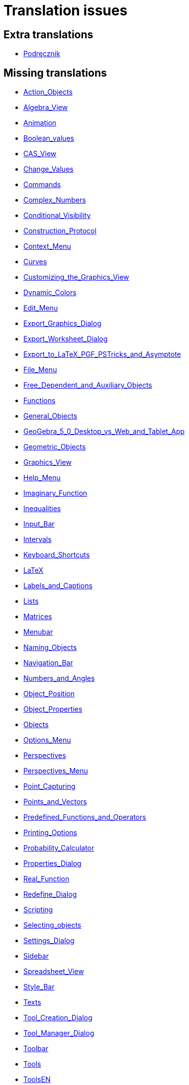 = Translation issues

== Extra translations

 * xref:Podręcznik.adoc[Podręcznik]

== Missing translations

 * xref:en@manual::Action_Objects.adoc[Action_Objects]
 * xref:en@manual::Algebra_View.adoc[Algebra_View]
 * xref:en@manual::Animation.adoc[Animation]
 * xref:en@manual::Boolean_values.adoc[Boolean_values]
 * xref:en@manual::CAS_View.adoc[CAS_View]
 * xref:en@manual::Change_Values.adoc[Change_Values]
 * xref:en@manual::Commands.adoc[Commands]
 * xref:en@manual::Complex_Numbers.adoc[Complex_Numbers]
 * xref:en@manual::Conditional_Visibility.adoc[Conditional_Visibility]
 * xref:en@manual::Construction_Protocol.adoc[Construction_Protocol]
 * xref:en@manual::Context_Menu.adoc[Context_Menu]
 * xref:en@manual::Curves.adoc[Curves]
 * xref:en@manual::Customizing_the_Graphics_View.adoc[Customizing_the_Graphics_View]
 * xref:en@manual::Dynamic_Colors.adoc[Dynamic_Colors]
 * xref:en@manual::Edit_Menu.adoc[Edit_Menu]
 * xref:en@manual::Export_Graphics_Dialog.adoc[Export_Graphics_Dialog]
 * xref:en@manual::Export_Worksheet_Dialog.adoc[Export_Worksheet_Dialog]
 * xref:en@manual::Export_to_LaTeX_PGF_PSTricks_and_Asymptote.adoc[Export_to_LaTeX_PGF_PSTricks_and_Asymptote]
 * xref:en@manual::File_Menu.adoc[File_Menu]
 * xref:en@manual::Free_Dependent_and_Auxiliary_Objects.adoc[Free_Dependent_and_Auxiliary_Objects]
 * xref:en@manual::Functions.adoc[Functions]
 * xref:en@manual::General_Objects.adoc[General_Objects]
 * xref:en@manual::GeoGebra_5_0_Desktop_vs_Web_and_Tablet_App.adoc[GeoGebra_5_0_Desktop_vs_Web_and_Tablet_App]
 * xref:en@manual::Geometric_Objects.adoc[Geometric_Objects]
 * xref:en@manual::Graphics_View.adoc[Graphics_View]
 * xref:en@manual::Help_Menu.adoc[Help_Menu]
 * xref:en@manual::Imaginary_Function.adoc[Imaginary_Function]
 * xref:en@manual::Inequalities.adoc[Inequalities]
 * xref:en@manual::Input_Bar.adoc[Input_Bar]
 * xref:en@manual::Intervals.adoc[Intervals]
 * xref:en@manual::Keyboard_Shortcuts.adoc[Keyboard_Shortcuts]
 * xref:en@manual::LaTeX.adoc[LaTeX]
 * xref:en@manual::Labels_and_Captions.adoc[Labels_and_Captions]
 * xref:en@manual::Lists.adoc[Lists]
 * xref:en@manual::Matrices.adoc[Matrices]
 * xref:en@manual::Menubar.adoc[Menubar]
 * xref:en@manual::Naming_Objects.adoc[Naming_Objects]
 * xref:en@manual::Navigation_Bar.adoc[Navigation_Bar]
 * xref:en@manual::Numbers_and_Angles.adoc[Numbers_and_Angles]
 * xref:en@manual::Object_Position.adoc[Object_Position]
 * xref:en@manual::Object_Properties.adoc[Object_Properties]
 * xref:en@manual::Objects.adoc[Objects]
 * xref:en@manual::Options_Menu.adoc[Options_Menu]
 * xref:en@manual::Perspectives.adoc[Perspectives]
 * xref:en@manual::Perspectives_Menu.adoc[Perspectives_Menu]
 * xref:en@manual::Point_Capturing.adoc[Point_Capturing]
 * xref:en@manual::Points_and_Vectors.adoc[Points_and_Vectors]
 * xref:en@manual::Predefined_Functions_and_Operators.adoc[Predefined_Functions_and_Operators]
 * xref:en@manual::Printing_Options.adoc[Printing_Options]
 * xref:en@manual::Probability_Calculator.adoc[Probability_Calculator]
 * xref:en@manual::Properties_Dialog.adoc[Properties_Dialog]
 * xref:en@manual::Real_Function.adoc[Real_Function]
 * xref:en@manual::Redefine_Dialog.adoc[Redefine_Dialog]
 * xref:en@manual::Scripting.adoc[Scripting]
 * xref:en@manual::Selecting_objects.adoc[Selecting_objects]
 * xref:en@manual::Settings_Dialog.adoc[Settings_Dialog]
 * xref:en@manual::Sidebar.adoc[Sidebar]
 * xref:en@manual::Spreadsheet_View.adoc[Spreadsheet_View]
 * xref:en@manual::Style_Bar.adoc[Style_Bar]
 * xref:en@manual::Texts.adoc[Texts]
 * xref:en@manual::Tool_Creation_Dialog.adoc[Tool_Creation_Dialog]
 * xref:en@manual::Tool_Manager_Dialog.adoc[Tool_Manager_Dialog]
 * xref:en@manual::Toolbar.adoc[Toolbar]
 * xref:en@manual::Tools.adoc[Tools]
 * xref:en@manual::ToolsEN.adoc[ToolsEN]
 * xref:en@manual::Tools_Menu.adoc[Tools_Menu]
 * xref:en@manual::Tooltips.adoc[Tooltips]
 * xref:en@manual::Tracing.adoc[Tracing]
 * xref:en@manual::View_Menu.adoc[View_Menu]
 * xref:en@manual::Views.adoc[Views]
 * xref:en@manual::Window_Menu.adoc[Window_Menu]
 * xref:en@manual::commands/CAS_View_Supported_Geometry_Commands.adoc[commands/CAS_View_Supported_Geometry_Commands]
 * xref:en@manual::commands/ChiSquaredTest.adoc[commands/ChiSquaredTest]
 * xref:en@manual::commands/DynamicCoordinates.adoc[commands/DynamicCoordinates]
 * xref:en@manual::commands/Element.adoc[commands/Element]
 * xref:en@manual::commands/Envelope.adoc[commands/Envelope]
 * xref:en@manual::commands/Erlang.adoc[commands/Erlang]
 * xref:en@manual::commands/ExportImage.adoc[commands/ExportImage]
 * xref:en@manual::commands/ExtendedGCD.adoc[commands/ExtendedGCD]
 * xref:en@manual::commands/Extremum.adoc[commands/Extremum]
 * xref:en@manual::commands/FDistribution.adoc[commands/FDistribution]
 * xref:en@manual::commands/Factor.adoc[commands/Factor]
 * xref:en@manual::commands/Factors.adoc[commands/Factors]
 * xref:en@manual::commands/FillCells.adoc[commands/FillCells]
 * xref:en@manual::commands/FillColumn.adoc[commands/FillColumn]
 * xref:en@manual::commands/FillRow.adoc[commands/FillRow]
 * xref:en@manual::commands/First.adoc[commands/First]
 * xref:en@manual::commands/Fit.adoc[commands/Fit]
 * xref:en@manual::commands/FitExp.adoc[commands/FitExp]
 * xref:en@manual::commands/FitGrowth.adoc[commands/FitGrowth]
 * xref:en@manual::commands/FitImplicit.adoc[commands/FitImplicit]
 * xref:en@manual::commands/FitLine.adoc[commands/FitLine]
 * xref:en@manual::commands/FitLineX.adoc[commands/FitLineX]
 * xref:en@manual::commands/FitLog.adoc[commands/FitLog]
 * xref:en@manual::commands/FitLogistic.adoc[commands/FitLogistic]
 * xref:en@manual::commands/FitPoly.adoc[commands/FitPoly]
 * xref:en@manual::commands/FitPow.adoc[commands/FitPow]
 * xref:en@manual::commands/FitSin.adoc[commands/FitSin]
 * xref:en@manual::commands/FractionText.adoc[commands/FractionText]
 * xref:en@manual::commands/Functions_and_Calculus_Commands.adoc[commands/Functions_and_Calculus_Commands]
 * xref:en@manual::commands/FutureValue.adoc[commands/FutureValue]
 * xref:en@manual::commands/GCD.adoc[commands/GCD]
 * xref:en@manual::commands/Geometry_Commands.adoc[commands/Geometry_Commands]
 * xref:en@manual::commands/GroebnerDegRevLex.adoc[commands/GroebnerDegRevLex]
 * xref:en@manual::commands/GroebnerLex.adoc[commands/GroebnerLex]
 * xref:en@manual::commands/GroebnerLexDeg.adoc[commands/GroebnerLexDeg]
 * xref:en@manual::commands/HyperGeometric.adoc[commands/HyperGeometric]
 * xref:en@manual::commands/If.adoc[commands/If]
 * xref:en@manual::commands/ImplicitDerivative.adoc[commands/ImplicitDerivative]
 * xref:en@manual::commands/Integral.adoc[commands/Integral]
 * xref:en@manual::commands/Intersect.adoc[commands/Intersect]
 * xref:en@manual::commands/InverseHyperGeometric.adoc[commands/InverseHyperGeometric]
 * xref:en@manual::commands/InversePascal.adoc[commands/InversePascal]
 * xref:en@manual::commands/Invert.adoc[commands/Invert]
 * xref:en@manual::commands/JordanDiagonalization.adoc[commands/JordanDiagonalization]
 * xref:en@manual::commands/LCM.adoc[commands/LCM]
 * xref:en@manual::commands/Last.adoc[commands/Last]
 * xref:en@manual::commands/Length.adoc[commands/Length]
 * xref:en@manual::commands/Limit.adoc[commands/Limit]
 * xref:en@manual::commands/LimitAbove.adoc[commands/LimitAbove]
 * xref:en@manual::commands/LimitBelow.adoc[commands/LimitBelow]
 * xref:en@manual::commands/List_Commands.adoc[commands/List_Commands]
 * xref:en@manual::commands/Locus.adoc[commands/Locus]
 * xref:en@manual::commands/LocusEquation.adoc[commands/LocusEquation]
 * xref:en@manual::commands/LogNormal.adoc[commands/LogNormal]
 * xref:en@manual::commands/Logistic.adoc[commands/Logistic]
 * xref:en@manual::commands/MAD.adoc[commands/MAD]
 * xref:en@manual::commands/MatrixRank.adoc[commands/MatrixRank]
 * xref:en@manual::commands/Max.adoc[commands/Max]
 * xref:en@manual::commands/Mean.adoc[commands/Mean]
 * xref:en@manual::commands/Median.adoc[commands/Median]
 * xref:en@manual::commands/Min.adoc[commands/Min]
 * xref:en@manual::commands/MinimumSpanningTree.adoc[commands/MinimumSpanningTree]
 * xref:en@manual::commands/ModularExponent.adoc[commands/ModularExponent]
 * xref:en@manual::commands/NDerivative.adoc[commands/NDerivative]
 * xref:en@manual::commands/NIntegral.adoc[commands/NIntegral]
 * xref:en@manual::commands/NInvert.adoc[commands/NInvert]
 * xref:en@manual::commands/NSolutions.adoc[commands/NSolutions]
 * xref:en@manual::commands/NSolve.adoc[commands/NSolve]
 * xref:en@manual::commands/NSolveODE.adoc[commands/NSolveODE]
 * xref:en@manual::commands/Name.adoc[commands/Name]
 * xref:en@manual::commands/Net.adoc[commands/Net]
 * xref:en@manual::commands/Normal.adoc[commands/Normal]
 * xref:en@manual::commands/Normalize.adoc[commands/Normalize]
 * xref:en@manual::commands/Numerator.adoc[commands/Numerator]
 * xref:en@manual::commands/Numeric.adoc[commands/Numeric]
 * xref:en@manual::commands/Object.adoc[commands/Object]
 * xref:en@manual::commands/ParametricDerivative.adoc[commands/ParametricDerivative]
 * xref:en@manual::commands/ParseToFunction.adoc[commands/ParseToFunction]
 * xref:en@manual::commands/ParseToNumber.adoc[commands/ParseToNumber]
 * xref:en@manual::commands/PartialFractions.adoc[commands/PartialFractions]
 * xref:en@manual::commands/Pascal.adoc[commands/Pascal]
 * xref:en@manual::commands/PathParameter.adoc[commands/PathParameter]
 * xref:en@manual::commands/Payment.adoc[commands/Payment]
 * xref:en@manual::commands/Periods.adoc[commands/Periods]
 * xref:en@manual::commands/PerpendicularBisector.adoc[commands/PerpendicularBisector]
 * xref:en@manual::commands/PerpendicularLine.adoc[commands/PerpendicularLine]
 * xref:en@manual::commands/PerpendicularVector.adoc[commands/PerpendicularVector]
 * xref:en@manual::commands/PlaySound.adoc[commands/PlaySound]
 * xref:en@manual::commands/Point.adoc[commands/Point]
 * xref:en@manual::commands/PointIn.adoc[commands/PointIn]
 * xref:en@manual::commands/Polygon.adoc[commands/Polygon]
 * xref:en@manual::commands/Polyline.adoc[commands/Polyline]
 * xref:en@manual::commands/PresentValue.adoc[commands/PresentValue]
 * xref:en@manual::commands/PrimeFactors.adoc[commands/PrimeFactors]
 * xref:en@manual::commands/Probability_Commands.adoc[commands/Probability_Commands]
 * xref:en@manual::commands/Prove.adoc[commands/Prove]
 * xref:en@manual::commands/ProveDetails.adoc[commands/ProveDetails]
 * xref:en@manual::commands/RSquare.adoc[commands/RSquare]
 * xref:en@manual::commands/RandomBetween.adoc[commands/RandomBetween]
 * xref:en@manual::commands/RandomBinomial.adoc[commands/RandomBinomial]
 * xref:en@manual::commands/RandomElement.adoc[commands/RandomElement]
 * xref:en@manual::commands/RandomNormal.adoc[commands/RandomNormal]
 * xref:en@manual::commands/RandomPointIn.adoc[commands/RandomPointIn]
 * xref:en@manual::commands/RandomPoisson.adoc[commands/RandomPoisson]
 * xref:en@manual::commands/RandomPolynomial.adoc[commands/RandomPolynomial]
 * xref:en@manual::commands/RandomUniform.adoc[commands/RandomUniform]
 * xref:en@manual::commands/Rate.adoc[commands/Rate]
 * xref:en@manual::commands/Ray.adoc[commands/Ray]
 * xref:en@manual::commands/ReadText.adoc[commands/ReadText]
 * xref:en@manual::commands/Reflect.adoc[commands/Reflect]
 * xref:en@manual::commands/Rename.adoc[commands/Rename]
 * xref:en@manual::commands/ResidualPlot.adoc[commands/ResidualPlot]
 * xref:en@manual::commands/Reverse.adoc[commands/Reverse]
 * xref:en@manual::commands/Root.adoc[commands/Root]
 * xref:en@manual::commands/RootList.adoc[commands/RootList]
 * xref:en@manual::commands/Roots.adoc[commands/Roots]
 * xref:en@manual::commands/Rotate.adoc[commands/Rotate]
 * xref:en@manual::commands/RotateText.adoc[commands/RotateText]
 * xref:en@manual::commands/Row.adoc[commands/Row]
 * xref:en@manual::commands/SD.adoc[commands/SD]
 * xref:en@manual::commands/SDX.adoc[commands/SDX]
 * xref:en@manual::commands/SDY.adoc[commands/SDY]
 * xref:en@manual::commands/SVD.adoc[commands/SVD]
 * xref:en@manual::commands/Sample.adoc[commands/Sample]
 * xref:en@manual::commands/SampleSD.adoc[commands/SampleSD]
 * xref:en@manual::commands/SampleSDX.adoc[commands/SampleSDX]
 * xref:en@manual::commands/SampleSDY.adoc[commands/SampleSDY]
 * xref:en@manual::commands/SampleVariance.adoc[commands/SampleVariance]
 * xref:en@manual::commands/Scripting_Commands.adoc[commands/Scripting_Commands]
 * xref:en@manual::commands/Segment.adoc[commands/Segment]
 * xref:en@manual::commands/SelectObjects.adoc[commands/SelectObjects]
 * xref:en@manual::commands/SelectedElement.adoc[commands/SelectedElement]
 * xref:en@manual::commands/SelectedIndex.adoc[commands/SelectedIndex]
 * xref:en@manual::commands/Sequence.adoc[commands/Sequence]
 * xref:en@manual::commands/SetBackgroundColor.adoc[commands/SetBackgroundColor]
 * xref:en@manual::commands/SetColor.adoc[commands/SetColor]
 * xref:en@manual::commands/SetConstructionStep.adoc[commands/SetConstructionStep]
 * xref:en@manual::commands/SetCoords.adoc[commands/SetCoords]
 * xref:en@manual::commands/SetDynamicColor.adoc[commands/SetDynamicColor]
 * xref:en@manual::commands/SetFixed.adoc[commands/SetFixed]
 * xref:en@manual::commands/SetLabelMode.adoc[commands/SetLabelMode]
 * xref:en@manual::commands/SetLayer.adoc[commands/SetLayer]
 * xref:en@manual::commands/SetPerspective.adoc[commands/SetPerspective]
 * xref:en@manual::commands/SetSeed.adoc[commands/SetSeed]
 * xref:en@manual::commands/SetSpinSpeed.adoc[commands/SetSpinSpeed]
 * xref:en@manual::commands/SetTooltipMode.adoc[commands/SetTooltipMode]
 * xref:en@manual::commands/SetTrace.adoc[commands/SetTrace]
 * xref:en@manual::commands/SetValue.adoc[commands/SetValue]
 * xref:en@manual::commands/ShowAxes.adoc[commands/ShowAxes]
 * xref:en@manual::commands/ShowGrid.adoc[commands/ShowGrid]
 * xref:en@manual::commands/Shuffle.adoc[commands/Shuffle]
 * xref:en@manual::commands/Simplify.adoc[commands/Simplify]
 * xref:en@manual::commands/Slope.adoc[commands/Slope]
 * xref:en@manual::commands/SlopeField.adoc[commands/SlopeField]
 * xref:en@manual::commands/SlowPlot.adoc[commands/SlowPlot]
 * xref:en@manual::commands/Solutions.adoc[commands/Solutions]
 * xref:en@manual::commands/Solve.adoc[commands/Solve]
 * xref:en@manual::commands/SolveODE.adoc[commands/SolveODE]
 * xref:en@manual::commands/SolveQuartic.adoc[commands/SolveQuartic]
 * xref:en@manual::commands/Stretch.adoc[commands/Stretch]
 * xref:en@manual::commands/Sum.adoc[commands/Sum]
 * xref:en@manual::commands/SurdText.adoc[commands/SurdText]
 * xref:en@manual::commands/TableText.adoc[commands/TableText]
 * xref:en@manual::commands/Text.adoc[commands/Text]
 * xref:en@manual::commands/ToolImage.adoc[commands/ToolImage]
 * xref:en@manual::commands/Transformation_Commands.adoc[commands/Transformation_Commands]
 * xref:en@manual::commands/Translate.adoc[commands/Translate]
 * xref:en@manual::commands/Transpose.adoc[commands/Transpose]
 * xref:en@manual::commands/TravelingSalesman.adoc[commands/TravelingSalesman]
 * xref:en@manual::commands/TrigCombine.adoc[commands/TrigCombine]
 * xref:en@manual::commands/TrigExpand.adoc[commands/TrigExpand]
 * xref:en@manual::commands/TrigSimplify.adoc[commands/TrigSimplify]
 * xref:en@manual::commands/UnitPerpendicularVector.adoc[commands/UnitPerpendicularVector]
 * xref:en@manual::commands/UnitVector.adoc[commands/UnitVector]
 * xref:en@manual::commands/Vector_and_Matrix_Commands.adoc[commands/Vector_and_Matrix_Commands]
 * xref:en@manual::commands/Vertex.adoc[commands/Vertex]
 * xref:en@manual::commands/VerticalText.adoc[commands/VerticalText]
 * xref:en@manual::commands/Volume.adoc[commands/Volume]
 * xref:en@manual::commands/Voronoi.adoc[commands/Voronoi]
 * xref:en@manual::commands/Zip.adoc[commands/Zip]
 * xref:en@manual::nCr_Function.adoc[nCr_Function]
 * xref:en@manual::nPr_Function.adoc[nPr_Function]
 * xref:en@manual::tools/3D_Graphics_Tools.adoc[tools/3D_Graphics_Tools]
 * xref:en@manual::tools/Attach_Detach_Point.adoc[tools/Attach_Detach_Point]
 * xref:en@manual::tools/Best_Fit_Line.adoc[tools/Best_Fit_Line]
 * xref:en@manual::tools/CAS_Tools.adoc[tools/CAS_Tools]
 * xref:en@manual::tools/Circle_and_Arc_Tools.adoc[tools/Circle_and_Arc_Tools]
 * xref:en@manual::tools/Complex_Number.adoc[tools/Complex_Number]
 * xref:en@manual::tools/Conic_Section_Tools.adoc[tools/Conic_Section_Tools]
 * xref:en@manual::tools/Copy_Visual_Style.adoc[tools/Copy_Visual_Style]
 * xref:en@manual::tools/Count.adoc[tools/Count]
 * xref:en@manual::tools/Custom_Tools.adoc[tools/Custom_Tools]
 * xref:en@manual::tools/Derivative.adoc[tools/Derivative]
 * xref:en@manual::tools/Evaluate.adoc[tools/Evaluate]
 * xref:en@manual::tools/Expand.adoc[tools/Expand]
 * xref:en@manual::tools/Extremum.adoc[tools/Extremum]
 * xref:en@manual::tools/Factor.adoc[tools/Factor]
 * xref:en@manual::tools/Freehand_Function.adoc[tools/Freehand_Function]
 * xref:en@manual::tools/Freehand_Shape.adoc[tools/Freehand_Shape]
 * xref:en@manual::tools/Function_Inspector.adoc[tools/Function_Inspector]
 * xref:en@manual::tools/General_Tools.adoc[tools/General_Tools]
 * xref:en@manual::tools/Graphics_Tools.adoc[tools/Graphics_Tools]
 * xref:en@manual::tools/Image.adoc[tools/Image]
 * xref:en@manual::tools/Integral.adoc[tools/Integral]
 * xref:en@manual::tools/Intersect.adoc[tools/Intersect]
 * xref:en@manual::tools/Intersect_Two_Surfaces.adoc[tools/Intersect_Two_Surfaces]
 * xref:en@manual::tools/Keep_Input.adoc[tools/Keep_Input]
 * xref:en@manual::tools/Line_Tools.adoc[tools/Line_Tools]
 * xref:en@manual::tools/List.adoc[tools/List]
 * xref:en@manual::tools/List_of_Points.adoc[tools/List_of_Points]
 * xref:en@manual::tools/Locus.adoc[tools/Locus]
 * xref:en@manual::tools/Matrix.adoc[tools/Matrix]
 * xref:en@manual::tools/Maximum.adoc[tools/Maximum]
 * xref:en@manual::tools/Mean.adoc[tools/Mean]
 * xref:en@manual::tools/Measurement_Tools.adoc[tools/Measurement_Tools]
 * xref:en@manual::tools/Minimum.adoc[tools/Minimum]
 * xref:en@manual::tools/Move.adoc[tools/Move]
 * xref:en@manual::tools/Move_Graphics_View.adoc[tools/Move_Graphics_View]
 * xref:en@manual::tools/Move_around_Point.adoc[tools/Move_around_Point]
 * xref:en@manual::tools/Movement_Tools.adoc[tools/Movement_Tools]
 * xref:en@manual::tools/Multiple_Variable_Analysis.adoc[tools/Multiple_Variable_Analysis]
 * xref:en@manual::tools/Net.adoc[tools/Net]
 * xref:en@manual::tools/Numeric.adoc[tools/Numeric]
 * xref:en@manual::tools/One_Variable_Analysis.adoc[tools/One_Variable_Analysis]
 * xref:en@manual::tools/Pen.adoc[tools/Pen]
 * xref:en@manual::tools/Perpendicular_Bisector.adoc[tools/Perpendicular_Bisector]
 * xref:en@manual::tools/Perpendicular_Line.adoc[tools/Perpendicular_Line]
 * xref:en@manual::tools/Point.adoc[tools/Point]
 * xref:en@manual::tools/Point_Tools.adoc[tools/Point_Tools]
 * xref:en@manual::tools/Point_on_Object.adoc[tools/Point_on_Object]
 * xref:en@manual::tools/Polygon.adoc[tools/Polygon]
 * xref:en@manual::tools/Polygon_Tools.adoc[tools/Polygon_Tools]
 * xref:en@manual::tools/Polyline.adoc[tools/Polyline]
 * xref:en@manual::tools/Ray.adoc[tools/Ray]
 * xref:en@manual::tools/Record_to_Spreadsheet.adoc[tools/Record_to_Spreadsheet]
 * xref:en@manual::tools/Reflect_about_Circle.adoc[tools/Reflect_about_Circle]
 * xref:en@manual::tools/Reflect_about_Line.adoc[tools/Reflect_about_Line]
 * xref:en@manual::tools/Reflect_about_Plane.adoc[tools/Reflect_about_Plane]
 * xref:en@manual::tools/Reflect_about_Point.adoc[tools/Reflect_about_Point]
 * xref:en@manual::tools/Regular_Polygon.adoc[tools/Regular_Polygon]
 * xref:en@manual::tools/Rigid_Polygon.adoc[tools/Rigid_Polygon]
 * xref:en@manual::tools/Roots.adoc[tools/Roots]
 * xref:en@manual::tools/Rotate_3D_Graphics_View.adoc[tools/Rotate_3D_Graphics_View]
 * xref:en@manual::tools/Rotate_around_Line.adoc[tools/Rotate_around_Line]
 * xref:en@manual::tools/Rotate_around_Point.adoc[tools/Rotate_around_Point]
 * xref:en@manual::tools/Segment.adoc[tools/Segment]
 * xref:en@manual::tools/Segment_with_Given_Length.adoc[tools/Segment_with_Given_Length]
 * xref:en@manual::tools/Select_Objects.adoc[tools/Select_Objects]
 * xref:en@manual::tools/Show_Hide_Object.adoc[tools/Show_Hide_Object]
 * xref:en@manual::tools/Slider.adoc[tools/Slider]
 * xref:en@manual::tools/Slope.adoc[tools/Slope]
 * xref:en@manual::tools/Solve.adoc[tools/Solve]
 * xref:en@manual::tools/Solve_Numerically.adoc[tools/Solve_Numerically]
 * xref:en@manual::tools/Special_Line_Tools.adoc[tools/Special_Line_Tools]
 * xref:en@manual::tools/Special_Object_Tools.adoc[tools/Special_Object_Tools]
 * xref:en@manual::tools/Spreadsheet_Tools.adoc[tools/Spreadsheet_Tools]
 * xref:en@manual::tools/Substitute.adoc[tools/Substitute]
 * xref:en@manual::tools/Sum.adoc[tools/Sum]
 * xref:en@manual::tools/Table.adoc[tools/Table]
 * xref:en@manual::tools/Text.adoc[tools/Text]
 * xref:en@manual::tools/Transformation_Tools.adoc[tools/Transformation_Tools]
 * xref:en@manual::tools/Translate_by_Vector.adoc[tools/Translate_by_Vector]
 * xref:en@manual::tools/Two_Variable_Regression_Analysis.adoc[tools/Two_Variable_Regression_Analysis]
 * xref:en@manual::tools/Vector_Polygon.adoc[tools/Vector_Polygon]
 * xref:en@manual::tools/Vector_from_Point.adoc[tools/Vector_from_Point]
 * xref:en@manual::tools/Volume.adoc[tools/Volume]
 * xref:en@manual::tools/Zoom_In.adoc[tools/Zoom_In]
 * xref:en@manual::tools/Zoom_Out.adoc[tools/Zoom_Out]

== Partial translations
All clear

== Duplicate translations
All clear